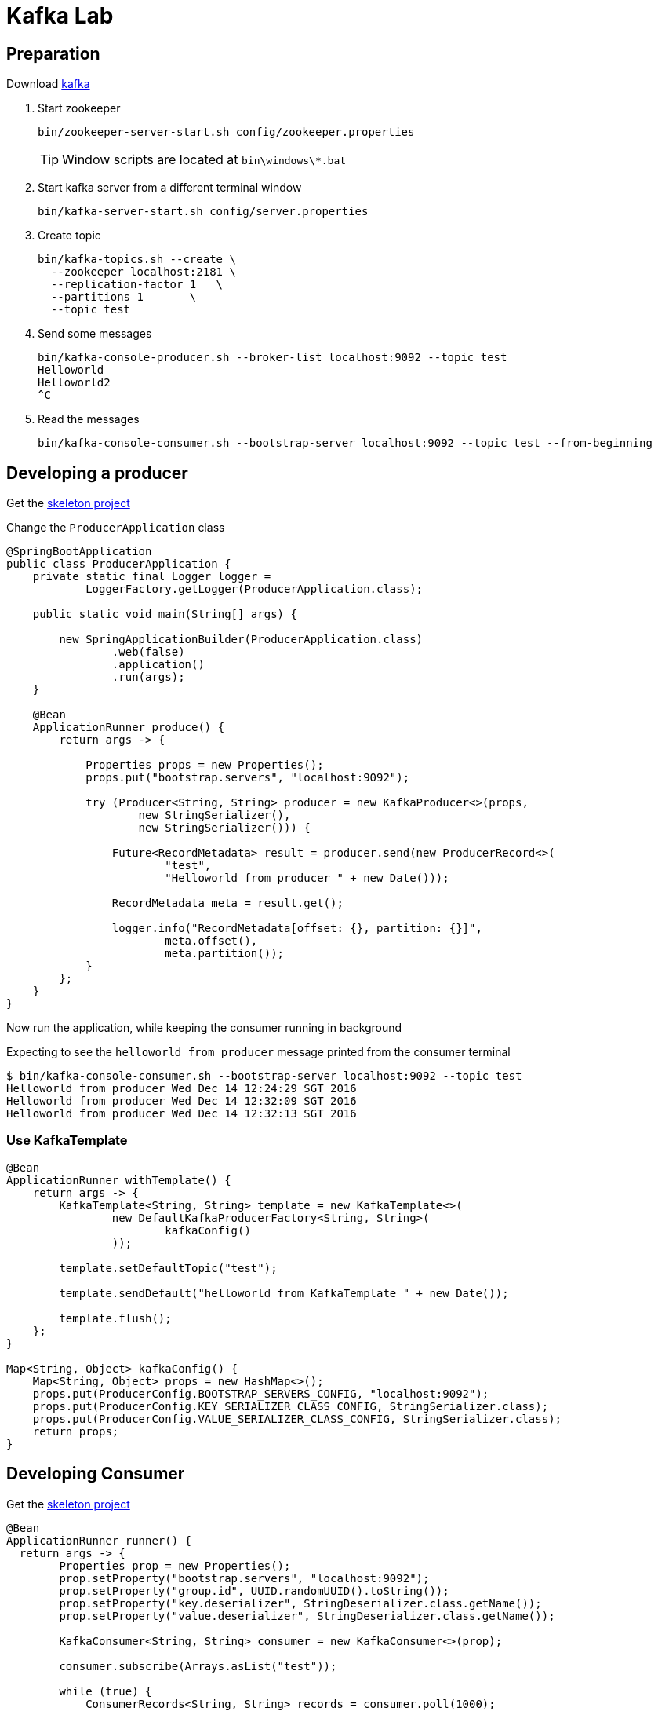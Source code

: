 = Kafka Lab

== Preparation

Download https://www.apache.org/dyn/closer.cgi?path=/kafka/0.10.1.0/kafka_2.11-0.10.1.0.tgz[kafka]

1. Start zookeeper
+
[source,bash]
----
bin/zookeeper-server-start.sh config/zookeeper.properties
----
+
TIP: Window scripts are located at `bin\windows\*.bat`


1. Start kafka server from a different terminal window
+
[source,bash]
----
bin/kafka-server-start.sh config/server.properties
----

1. Create topic
+
[source,bash]
----
bin/kafka-topics.sh --create \
  --zookeeper localhost:2181 \
  --replication-factor 1   \
  --partitions 1       \
  --topic test
----

1. Send some messages
+
[source,bash]
----
bin/kafka-console-producer.sh --broker-list localhost:9092 --topic test
Helloworld
Helloworld2
^C
----

1. Read the messages
+
[source,bash]
----
bin/kafka-console-consumer.sh --bootstrap-server localhost:9092 --topic test --from-beginning
----

== Developing a producer

Get the https://start.spring.io/starter.zip?dependencies=cloud-stream-binder-kafka&groupId=io.pivotal.edu&artifactId=kafka-producer&name=Producer&packageName=io.pivotal.edu[skeleton project]

Change the `ProducerApplication` class

[source,java]
----
@SpringBootApplication
public class ProducerApplication {
    private static final Logger logger =
            LoggerFactory.getLogger(ProducerApplication.class);

    public static void main(String[] args) {

        new SpringApplicationBuilder(ProducerApplication.class)
                .web(false)
                .application()
                .run(args);
    }

    @Bean
    ApplicationRunner produce() {
        return args -> {

            Properties props = new Properties();
            props.put("bootstrap.servers", "localhost:9092");

            try (Producer<String, String> producer = new KafkaProducer<>(props,
                    new StringSerializer(),
                    new StringSerializer())) {

                Future<RecordMetadata> result = producer.send(new ProducerRecord<>(
                        "test",
                        "Helloworld from producer " + new Date()));

                RecordMetadata meta = result.get();

                logger.info("RecordMetadata[offset: {}, partition: {}]",
                        meta.offset(),
                        meta.partition());
            }
        };
    }
}
----

Now run the application, while keeping the consumer running in background

Expecting to see the `helloworld from producer` message printed from the consumer terminal

```
$ bin/kafka-console-consumer.sh --bootstrap-server localhost:9092 --topic test
Helloworld from producer Wed Dec 14 12:24:29 SGT 2016
Helloworld from producer Wed Dec 14 12:32:09 SGT 2016
Helloworld from producer Wed Dec 14 12:32:13 SGT 2016
```

=== Use KafkaTemplate

[source,java]
----
@Bean
ApplicationRunner withTemplate() {
    return args -> {
        KafkaTemplate<String, String> template = new KafkaTemplate<>(
                new DefaultKafkaProducerFactory<String, String>(
                        kafkaConfig()
                ));

        template.setDefaultTopic("test");

        template.sendDefault("helloworld from KafkaTemplate " + new Date());

        template.flush();
    };
}

Map<String, Object> kafkaConfig() {
    Map<String, Object> props = new HashMap<>();
    props.put(ProducerConfig.BOOTSTRAP_SERVERS_CONFIG, "localhost:9092");
    props.put(ProducerConfig.KEY_SERIALIZER_CLASS_CONFIG, StringSerializer.class);
    props.put(ProducerConfig.VALUE_SERIALIZER_CLASS_CONFIG, StringSerializer.class);
    return props;
}
----


== Developing Consumer

Get the https://start.spring.io/starter.zip?dependencies=cloud-stream-binder-kafka&groupId=io.pivotal.edu&artifactId=kafka-consumer&name=Consumer&packageName=io.pivotal.edu[skeleton project]


[source,java]
----
@Bean
ApplicationRunner runner() {
  return args -> {
        Properties prop = new Properties();
        prop.setProperty("bootstrap.servers", "localhost:9092");
        prop.setProperty("group.id", UUID.randomUUID().toString());
        prop.setProperty("key.deserializer", StringDeserializer.class.getName());
        prop.setProperty("value.deserializer", StringDeserializer.class.getName());

        KafkaConsumer<String, String> consumer = new KafkaConsumer<>(prop);

        consumer.subscribe(Arrays.asList("test"));

        while (true) {
            ConsumerRecords<String, String> records = consumer.poll(1000);
            logger.info("ConsumerRecords: {}", records.count());

            records.forEach(r -> logger.info("{}", r));
        }
    };
}
----

=== Use @KafkaListener

[source,java]
----

    @KafkaListener(topics = "test")
    public void process(String message) {
        System.out.println(message);
    }

    @Bean
    KafkaListenerContainerFactory<?> kafkaListenerContainerFactory() {
        ConcurrentKafkaListenerContainerFactory<String, String> factory =
                new ConcurrentKafkaListenerContainerFactory<>();
        factory.setConsumerFactory(consumerFactory());
        factory.setConcurrency(3);
        factory.getContainerProperties().setPollTimeout(3000);
        return factory;
    }

    @Bean
    public ConsumerFactory<String, String> consumerFactory() {
        return new DefaultKafkaConsumerFactory<>(consumerConfigs());
    }

    @Bean
    public Map<String, Object> consumerConfigs() {
        Map<String, Object> props = new HashMap<>();
        props.put(ConsumerConfig.BOOTSTRAP_SERVERS_CONFIG, "localhost:9092");
        props.put(ConsumerConfig.KEY_DESERIALIZER_CLASS_CONFIG, StringDeserializer.class);
        props.put(ConsumerConfig.VALUE_DESERIALIZER_CLASS_CONFIG, StringDeserializer.class);
        props.put(ConsumerConfig.GROUP_ID_CONFIG, UUID.randomUUID().toString());
        return props;
    }
----
